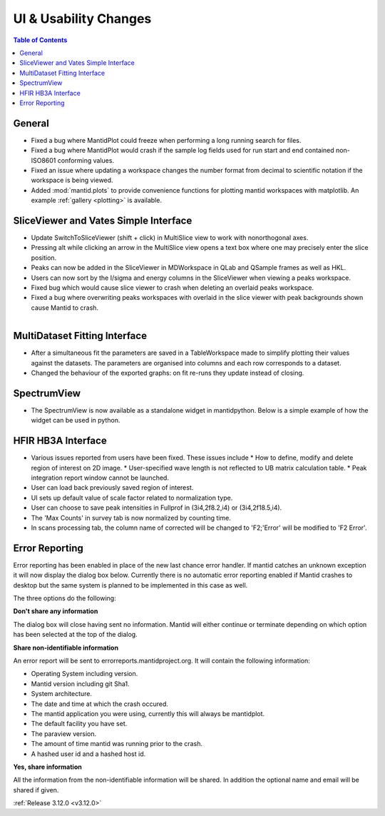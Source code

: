 ======================
UI & Usability Changes
======================

.. contents:: Table of Contents
   :local:


General
-------
- Fixed a bug where MantidPlot could freeze when performing a long running search for files.
- Fixed a bug where MantidPlot would crash if the sample log fields used for run start and end contained non-ISO8601 conforming values.
- Fixed an issue where updating a workspace changes the number format from decimal to scientific notation if the workspace is being viewed.
- Added :mod:`mantid.plots` to provide convenience functions for plotting mantid workspaces with matplotlib.
  An example :ref:`gallery <plotting>` is available.

SliceViewer and Vates Simple Interface
--------------------------------------

- Update SwitchToSliceViewer (shift + click) in MultiSlice view to work with nonorthogonal axes.
- Pressing alt while clicking an arrow in the MultiSlice view opens a text box where one may precisely enter the slice position.
- Peaks can now be added in the SliceViewer in MDWorkspace in QLab and QSample frames as well as HKL.
- Users can now sort by the I/sigma and energy columns in the SliceViewer when viewing a peaks workspace.
- Fixed bug which would cause slice viewer to crash when deleting an overlaid peaks workspace.
- Fixed a bug where overwriting peaks workspaces with overlaid in the slice viewer with peak backgrounds shown cause Mantid to crash.

.. figure:: ../../images/VatesMultiSliceView.png
   :class: screenshot
   :align: right

MultiDataset Fitting Interface
------------------------------

- After a simultaneous fit the parameters are saved in a TableWorkspace made to simplify plotting their values against the datasets.
  The parameters are organised into columns and each row corresponds to a dataset.
- Changed the behaviour of the exported graphs: on fit re-runs they update instead of closing.

SpectrumView
------------

- The SpectrumView is now available as a standalone widget in mantidpython. Below is a simple example of how the widget can be used in python.

.. code-block:: python
   :emphasize-lines: 11,12

   import PyQt4
   import mantid.simpleapi as simpleapi
   import mantidqtpython as mpy
   import sys

   SpectrumView = mpy.MantidQt.SpectrumView.SpectrumView
   app = PyQt4.QtGui.QApplication(sys.argv)

   wsOut = simpleapi.Load("/Path/to/multispectrum/dataset")

   sv = SpectrumView()
   sv.renderWorkspace("wsOut")
   sv.show()
   app.exec_()

HFIR HB3A Interface
-------------------

- Various issues reported from users have been fixed.  These issues include
  * How to define, modify and delete region of interest on 2D image.
  * User-specified wave length is not reflected to UB matrix calculation table.
  * Peak integration report window cannot be launched.
- User can load back previously saved region of interest.
- UI sets up default value of scale factor related to normalization type.
- User can choose to save peak intensities in Fullprof in  (3i4,2f8.2,i4) or (3i4,2f18.5,i4).
- The 'Max Counts' in survey tab is now normalized by counting time.
- In scans processing tab, the column name of corrected will be changed to 'F2;'Error' will be modified to 'F2 Error'.

Error Reporting
---------------

Error reporting has been enabled in place of the new last chance error handler. If mantid catches an unknown exception it will now display the dialog box below. Currently there is no automatic error reporting enabled if Mantid crashes to desktop but the same system is planned to be implemented in this case as well.

.. image::  ../../images/errorReporter.png
   :align: right
   :width: 800px

The three options do the following:

**Don't share any information**

The dialog box will close having sent no information. Mantid will either continue or terminate depending on which option has been selected at the top of the dialog.

**Share non-identifiable information**

An error report will be sent to errorreports.mantidproject.org. It will contain the following information:
 
- Operating System including version.
- Mantid version including git Sha1.
- System architecture.
- The date and time at which the crash occured.
- The mantid application you were using, currently this will always be mantidplot.
- The default facility you have set.
- The paraview version.
- The amount of time mantid was running prior to the crash.
- A hashed user id and a hashed host id.

**Yes, share information**

All the information from the non-identifiable information will be shared. In addition the optional name and email will be shared if given.

:ref:`Release 3.12.0 <v3.12.0>`
